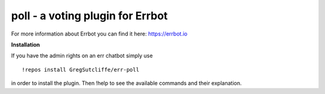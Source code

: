 poll - a voting plugin for Errbot
=================================

For more information about Errbot you can find it here: https://errbot.io

**Installation**

If you have the admin rights on an err chatbot simply use
::
    !repos install GregSutcliffe/err-poll

in order to install the plugin.
Then !help to see the available commands and their explanation.


